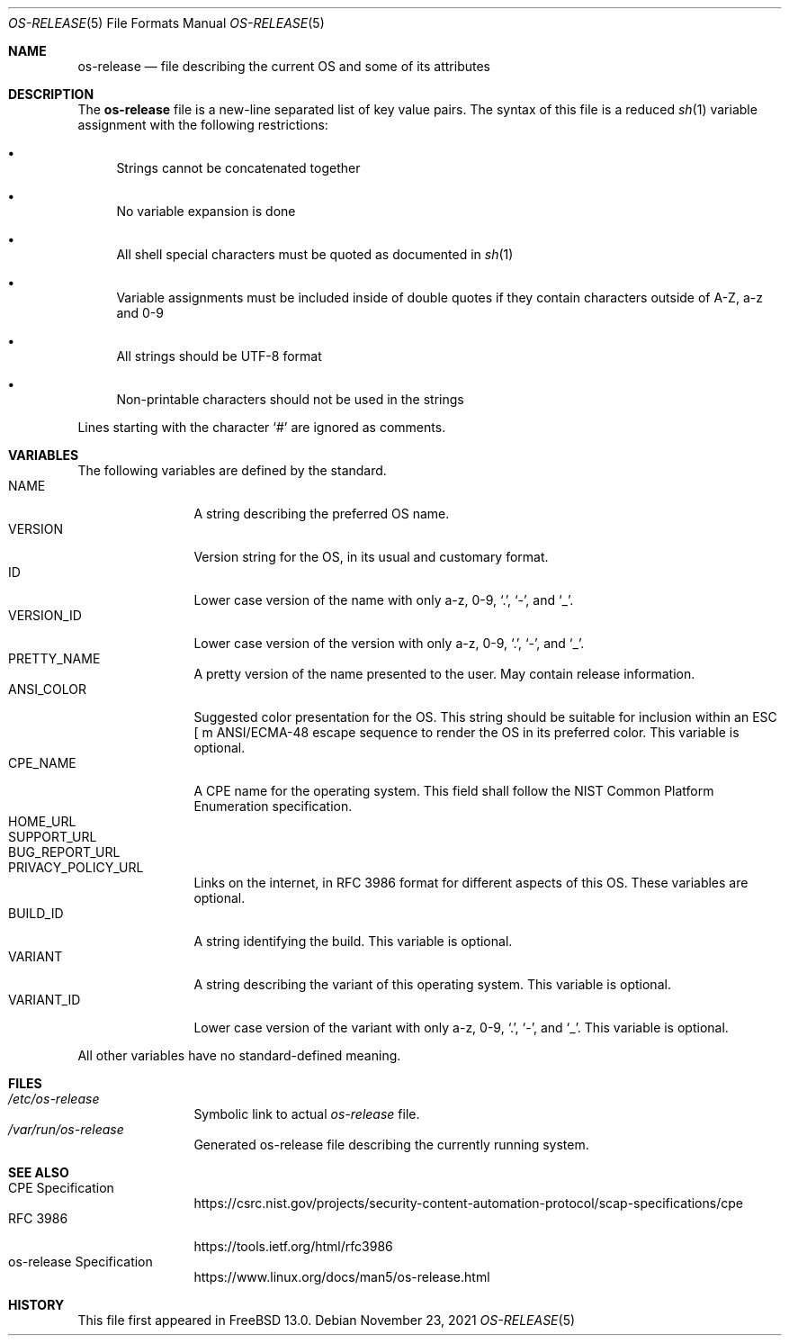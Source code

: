 .\" Copyright (c) 2019 M. Warner Losh.
.\"
.\" Redistribution and use in source and binary forms, with or without
.\" modification, are permitted provided that the following conditions
.\" are met:
.\" 1. Redistributions of source code must retain the above copyright
.\"    notice, this list of conditions and the following disclaimer.
.\" 2. Redistributions in binary form must reproduce the above copyright
.\"    notice, this list of conditions and the following disclaimer in the
.\"    documentation and/or other materials provided with the distribution.
.\"
.\" THIS SOFTWARE IS PROVIDED BY THE AUTHOR AND CONTRIBUTORS ``AS IS'' AND
.\" ANY EXPRESS OR IMPLIED WARRANTIES, INCLUDING, BUT NOT LIMITED TO, THE
.\" IMPLIED WARRANTIES OF MERCHANTABILITY AND FITNESS FOR A PARTICULAR PURPOSE
.\" ARE DISCLAIMED.  IN NO EVENT SHALL THE AUTHOR OR CONTRIBUTORS BE LIABLE
.\" FOR ANY DIRECT, INDIRECT, INCIDENTAL, SPECIAL, EXEMPLARY, OR CONSEQUENTIAL
.\" DAMAGES (INCLUDING, BUT NOT LIMITED TO, PROCUREMENT OF SUBSTITUTE GOODS
.\" OR SERVICES; LOSS OF USE, DATA, OR PROFITS; OR BUSINESS INTERRUPTION)
.\" HOWEVER CAUSED AND ON ANY THEORY OF LIABILITY, WHETHER IN CONTRACT, STRICT
.\" LIABILITY, OR TORT (INCLUDING NEGLIGENCE OR OTHERWISE) ARISING IN ANY WAY
.\" OUT OF THE USE OF THIS SOFTWARE, EVEN IF ADVISED OF THE POSSIBILITY OF
.\" SUCH DAMAGE.
.\"
.\" $FreeBSD$
.\"
.Dd November 23, 2021
.Dt OS-RELEASE 5
.Os
.Sh NAME
.Nm os-release
.Nd file describing the current OS and some of its attributes
.Sh DESCRIPTION
The
.Nm
file is a new-line separated list of key value pairs.
The syntax of this file is a reduced
.Xr sh 1
variable assignment with the
following restrictions:
.Bl -bullet
.It
Strings cannot be concatenated together
.It
No variable expansion is done
.It
All shell special characters must be quoted as documented in
.Xr sh 1
.It
Variable assignments must be included inside of double quotes
if they contain characters outside of A-Z, a-z and 0-9
.It
All strings should be UTF-8 format
.It
Non-printable characters should not be used in the strings
.El
.Pp
Lines starting with the character
.Ql #
are ignored as comments.
.Sh VARIABLES
The following variables are defined by the standard.
.Bl -tag -width XXXXXXXXXX -compact
.It Dv NAME
A string describing the preferred OS name.
.It Dv VERSION
Version string for the OS, in its usual and customary format.
.It Dv ID
Lower case version of the name with only a-z, 0-9,
.Ql \&. ,
.Ql - ,
and
.Ql _ .
.It Dv VERSION_ID
Lower case version of the version with only a-z, 0-9,
.Ql \&. ,
.Ql - ,
and
.Ql _ .
.It Dv PRETTY_NAME
A pretty version of the name presented to the user.
May contain release information.
.It Dv ANSI_COLOR
Suggested color presentation for the OS.
This string should be suitable for inclusion within an ESC [ m ANSI/ECMA-48
escape sequence to render the OS in its preferred color.
This variable is optional.
.It Dv CPE_NAME
A CPE name for the operating system.
This field shall follow the NIST Common Platform Enumeration specification.
.It Dv HOME_URL
.It Dv SUPPORT_URL
.It Dv BUG_REPORT_URL
.It Dv PRIVACY_POLICY_URL
Links on the internet, in RFC 3986 format for different aspects of this OS.
These variables are optional.
.It Dv BUILD_ID
A string identifying the build.
This variable is optional.
.It Dv VARIANT
A string describing the variant of this operating system.
This variable is optional.
.It Dv VARIANT_ID
Lower case version of the variant with only a-z, 0-9,
.Ql \&. ,
.Ql - ,
and
.Ql _ .
This variable is optional.
.El
.Pp
All other variables have no standard-defined meaning.
.Sh FILES
.Bl -tag -width XXXXXXXXXX -compact
.It Pa /etc/os-release
Symbolic link to actual
.Pa os-release
file.
.It Pa /var/run/os-release
Generated os-release file describing the currently running system.
.Sh SEE ALSO
.Bl -tag -width XXXXXXXXXX -compact
.It CPE Specification
.Lk https://csrc.nist.gov/projects/security-content-automation-protocol/scap-specifications/cpe
.It RFC 3986
.Lk https://tools.ietf.org/html/rfc3986
.It os-release Specification
.Lk https://www.linux.org/docs/man5/os-release.html
.Sh HISTORY
This file first appeared in
.Fx 13.0 .
